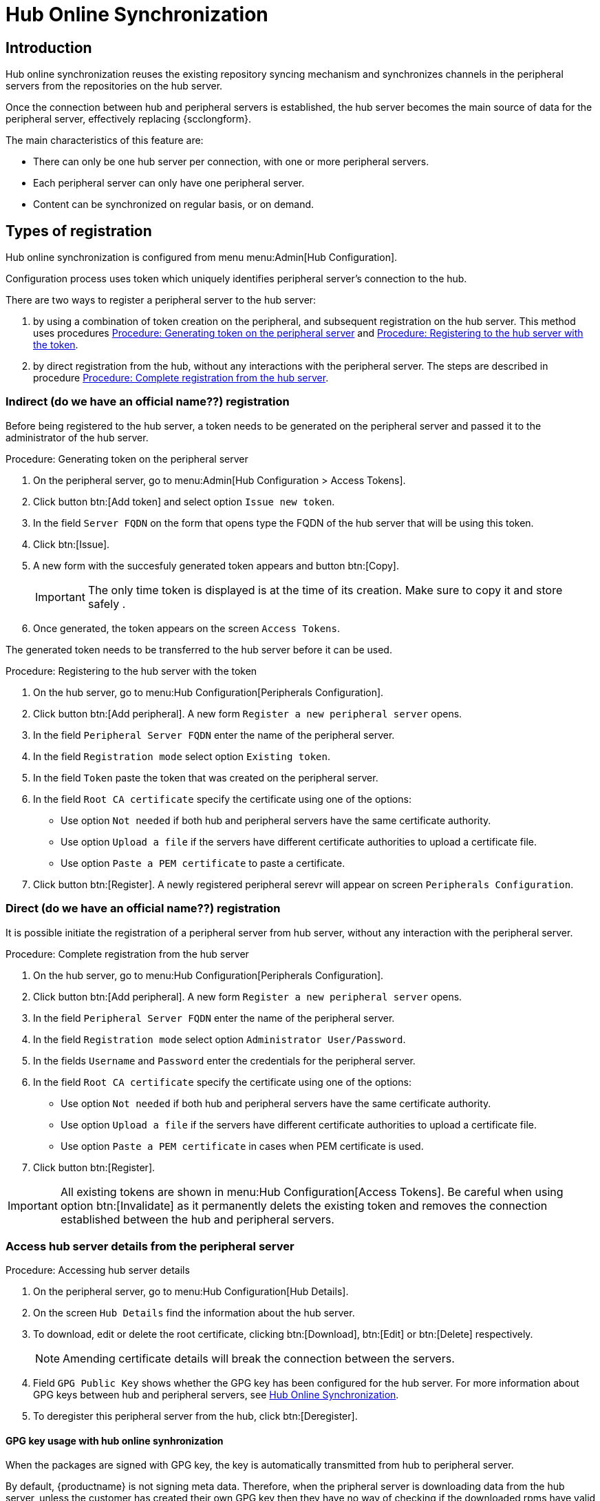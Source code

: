 [[hub-online-sync]]
= Hub Online Synchronization


== Introduction 

Hub online synchronization reuses the existing repository syncing mechanism and synchronizes channels in the peripheral servers from the repositories on the hub server.

Once the connection between hub and peripheral servers is established, the hub server becomes the main source of data for the peripheral server, effectively replacing {scclongform}.

The main characteristics of this feature are:

* There can only be one hub server per connection, with one or more peripheral servers.

* Each peripheral server can only have one peripheral server. 

* Content can be synchronized on regular basis, or on demand.



== Types of registration

Hub online synchronization is configured from menu menu:Admin[Hub Configuration].

Configuration process uses token which uniquely identifies peripheral server's connection to the hub.

There are two ways to register a peripheral server to the hub server:

. by using a combination of token creation on the peripheral, and subsequent registration on the hub server.
  This method uses procedures <<peripheral-token-generation>> and <<token-transfer>>.
. by direct registration from the hub, without any interactions with the peripheral server. 
  The steps are described in procedure <<direct-registration>>.



=== Indirect (do we have an official name??) registration

Before being registered to the hub server, a token needs to be generated on the peripheral server and passed it to the administrator of the hub server.

[[peripheral-token-generation]]
.Procedure: Generating token on the peripheral server
. On the peripheral server, go to menu:Admin[Hub Configuration > Access Tokens].
. Click button btn:[Add token] and select option [literal]``Issue new token``.
. In the field [literal]``Server FQDN`` on the form that opens type the FQDN of the hub server that will be using this token.
. Click btn:[Issue].
. A new form with the succesfuly generated token appears and button btn:[Copy].

+

[IMPORTANT]
==== 
The only time token is displayed is at the time of its creation.
Make sure to copy it and store safely .
====

. Once generated, the token appears on the screen [literal]``Access Tokens``.

The generated token needs to be transferred to the hub server before it can be used. 


[[token-transfer]]
.Procedure: Registering to the hub server with the token
. On the hub server, go to menu:Hub Configuration[Peripherals Configuration].
. Click button btn:[Add peripheral].
  A new form [literal]``Register a new peripheral server`` opens.
. In the field [literal]``Peripheral Server FQDN`` enter the name of the peripheral server.
. In the field [literal]``Registration mode`` select option [literal]``Existing token``.
. In the field [literal]``Token`` paste the token that was created on the peripheral server.
. In the field [literal]``Root CA certificate`` specify the certificate using one of the options:
  * Use option [literal]``Not needed`` if both hub and peripheral servers have the same certificate authority.
  * Use option [literal]``Upload a file`` if the servers have different certificate authorities to upload a certificate file.
  * Use option [literal]``Paste a PEM certificate`` to paste a certificate.  
. Click button btn:[Register].
  A newly registered peripheral serevr will appear on screen [literal]``Peripherals Configuration``.



=== Direct (do we have an official name??) registration

It is possible initiate the registration of a peripheral server from hub server, without any interaction with the peripheral server.

[[direct-registration]]
.Procedure: Complete registration from the hub server

. On the hub server, go to menu:Hub Configuration[Peripherals Configuration].
. Click button btn:[Add peripheral].
  A new form [literal]``Register a new peripheral server`` opens.
. In the field [literal]``Peripheral Server FQDN`` enter the name of the peripheral server.
. In the field [literal]``Registration mode`` select option [literal]``Administrator User/Password``.
. In the fields [literal]``Username`` and [literal]``Password`` enter the credentials for the peripheral server.
. In the field [literal]``Root CA certificate`` specify the certificate using one of the options:
  * Use option [literal]``Not needed`` if both hub and peripheral servers have the same certificate authority.
  * Use option [literal]``Upload a file`` if the servers have different certificate authorities to upload a certificate file.
  * Use option [literal]``Paste a PEM certificate`` in cases when PEM certificate is used.
. Click button btn:[Register].


[IMPORTANT]
====
All existing tokens are shown in menu:Hub Configuration[Access Tokens].
Be careful when using option btn:[Invalidate] as it permanently delets the existing token and removes the connection established between the hub and peripheral servers.
====

//TO DO: 2025-04-22 - Add some info about issued and consumed tokens and invalidating.

=== Access hub server details from the peripheral server

.Procedure: Accessing hub server details
. On the peripheral server, go to menu:Hub Configuration[Hub Details].
. On the screen [literal]``Hub Details`` find the information about the hub server.
. To download, edit or delete the root certificate, clicking btn:[Download], btn:[Edit] or btn:[Delete] respectively.

+

[NOTE]
====
Amending certificate details will break the connection between the servers.
====

+

. Field [literal]``GPG Public Key`` shows whether the GPG key has been configured for the hub server.
  For more information about GPG keys between hub and peripheral servers, see <<hub-online-sync>>.

. To deregister this peripheral server from the hub, click btn:[Deregister].
 

[[hub-online-sync]]
==== GPG key usage with hub online synhronization

When the packages are signed with GPG key, the key is automatically transmitted from hub to peripheral server.

By default, {productname} is not signing meta data.
Therefore, when the pripheral server is downloading data from the hub server, unless the customer has created their own GPG key then they have no way of checking if the downloaded rpms have valid signature.

To enable checking of the data integrity, the GPG key needs to be created on the hub side.
When the peripheral server is configured to communicate with the hub, the public GPG key will then automatically be transferred to it.

Once the GPG key is created on the hub, field [literal]``GPG Public Key`` will be set to show that this serevr is using the GPG key.
For more information about setting up own GPG key, see xref:administration:repo-metadata.adoc[].


//HERE
== Deregistering peripheral server
. To deregister this peripheral server from the hub, click btn:[Deregister].
. TBC
